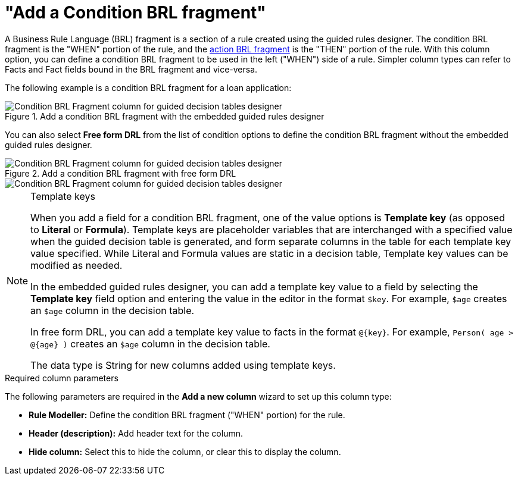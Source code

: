 [id='guided-decision-tables-columns-condition-BRL-con']
= "Add a Condition BRL fragment"

A Business Rule Language (BRL) fragment is a section of a rule created using the guided rules designer. The condition BRL fragment is the "WHEN" portion of the rule, and the xref:guided-decision-tables-columns-action-BRL-con[action BRL fragment] is the "THEN" portion of the rule. With this column option, you can define a condition BRL fragment to be used in the left ("WHEN") side of a rule. Simpler column types can refer to Facts and Fact fields bound in the BRL fragment and vice-versa.

The following example is a condition BRL fragment for a loan application:

.Add a condition BRL fragment with the embedded guided rules designer
image::Workbench/AuthoringAssets/guided-decision-tables-columns-condition-BRL.png[Condition BRL Fragment column for guided decision tables designer]

You can also select *Free form DRL* from the list of condition options to define the condition BRL fragment without the embedded guided rules designer.

.Add a condition BRL fragment with free form DRL
image::Workbench/AuthoringAssets/guided-decision-tables-columns-condition-BRL-free.png[Condition BRL Fragment column for guided decision tables designer, with free form DRL option]

image::Workbench/AuthoringAssets/guided-decision-tables-columns-condition-BRL-free-02.png[Condition BRL Fragment column for guided decision tables designer, with free form DRL field]

.Template keys
[NOTE]
====
When you add a field for a condition BRL fragment, one of the value options is *Template key* (as opposed to *Literal* or *Formula*). Template keys are placeholder variables that are interchanged with a specified value when the guided decision table is generated, and form separate columns in the table for each template key value specified. While Literal and Formula values are static in a decision table, Template key values can be modified as needed.

In the embedded guided rules designer, you can add a template key value to a field by selecting the *Template key* field option and entering the value in the editor in the format `$key`. For example, `$age` creates an `$age` column in the decision table.

In free form DRL, you can add a template key value to facts in the format `@{key}`. For example, `Person( age > @{age} )` creates an `$age` column in the decision table.

The data type is String for new columns added using template keys.
====

.Required column parameters
The following parameters are required in the *Add a new column* wizard to set up this column type:

* *Rule Modeller:* Define the condition BRL fragment ("WHEN" portion) for the rule.
* *Header (description):* Add header text for the column.
* *Hide column:* Select this to hide the column, or clear this to display the column.
